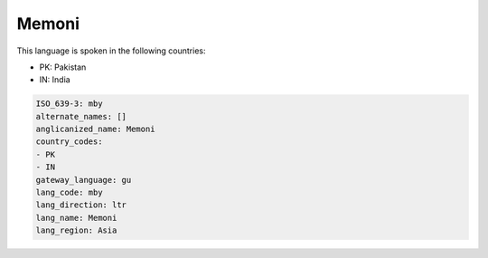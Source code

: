 .. _mby:

Memoni
======

This language is spoken in the following countries:

* PK: Pakistan
* IN: India

.. code-block:: yaml

    ISO_639-3: mby
    alternate_names: []
    anglicanized_name: Memoni
    country_codes:
    - PK
    - IN
    gateway_language: gu
    lang_code: mby
    lang_direction: ltr
    lang_name: Memoni
    lang_region: Asia
    
